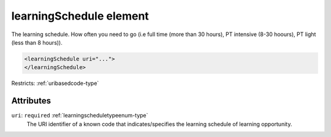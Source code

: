 .. _learningschedule-element:

learningSchedule element
========================

The learning schedule. How often you need to go (i.e full time (more than 30 hours), PT intensive (8-30 hoours), PT light (less than 8 hours)).

.. code-block:: xml

  <learningSchedule uri="...">
  </learningSchedule>

Restricts: :ref:`uribasedcode-type`

Attributes
-----------

``uri``: ``required`` :ref:`learningscheduletypeenum-type`
	The URI identifier of a known code that indicates/specifies the learning schedule of learning opportunity.


